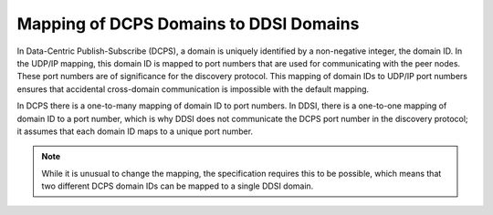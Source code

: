 .. index:: 
    single: DCPS; Mapping to DDSI domains
    single: DDSI; Mapping DCPS domains
    single: Domains: Mapping DCPS to DDSI

.. _mapping_dcps_to_ddsi:

***************************************
Mapping of DCPS Domains to DDSI Domains
***************************************

In Data-Centric Publish-Subscribe (DCPS), a domain is uniquely identified by a 
non-negative integer, the domain ID. In the UDP/IP mapping, this domain ID is mapped 
to port numbers that are used for communicating with the peer nodes. These port 
numbers are of significance for the discovery protocol. This mapping of domain IDs 
to UDP/IP port numbers ensures that accidental cross-domain communication is 
impossible with the default mapping.

In DCPS there is a one-to-many mapping of domain ID to port numbers. In DDSI, there 
is a one-to-one mapping of domain ID to a port number, which is why DDSI does not 
communicate the DCPS port number in the discovery protocol; it assumes
that each domain ID maps to a unique port number. 

.. note::
    While it is unusual to change the mapping, the specification requires this to be 
    possible, which means that two different DCPS domain IDs can be mapped to a single 
    DDSI domain.